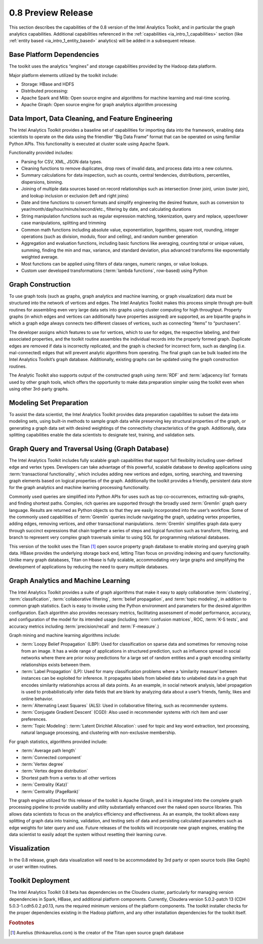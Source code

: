 ﻿-------------------
0.8 Preview Release 
-------------------

This section describes the capabilities of the 0.8 version of the Intel Analytics Toolkit, and in particular the graph analytics capabilities.
Additional capabilities referenced in the :ref:`capabilities <ia_intro_1_capabilities>` section (like :ref:`entity based <ia_intro_1_entity_based>` analytics) will be added in a subsequent release.

Base Platform Dependencies
==========================

The toolkit uses the analytics “engines” and storage capabilities provided by the Hadoop data platform.

Major platform elements utilized by the toolkit include: 

* Storage: HBase and HDFS  
* Distributed processing: 
*   Apache Spark and Mlib: Open source engine and algorithms for machine learning and real-time scoring. 
*   Apache Giraph: Open source engine for graph analytics algorithm processing

Data Import, Data Cleaning, and Feature Engineering
===================================================

The Intel Analytics Toolkit provides a baseline set of capabilities for importing data into the framework, enabling data scientists to operate on
the data using the friendlier “Big Data Frame” format that can be operated on using familiar Python APIs.
This functionality is executed at cluster scale using Apache Spark.   

Functionality provided includes:

* Parsing for CSV, XML, JSON data types.   
* Cleaning functions to remove duplicates, drop rows of invalid data, and process data into a new columns.
* Summary calculations for data inspection, such as counts, central tendencies, distributions, percentiles, dispersions, binning.  
* Joining of multiple data sources based on record relationships such as intersection (inner join),  union (outer join), and lookup inclusion or exclusion (left and right joins)
* Date and time functions to convert formats and simplify engineering the desired feature, such as conversion to year/month/day/hour/minute/second/etc., filtering by date, and calculating durations
* String manipulation functions such as regular expression matching, tokenization, query and replace, upper/lower case manipulations, splitting and trimming
* Common math functions including absolute value, exponentiation, logarithms, square root, rounding, integer operations (such as division, modulo, floor and ceiling), and random number generation
* Aggregation and evaluation functions, including basic functions like averaging, counting total or unique values, summing, finding the min and max, variance, and standard deviation, plus advanced transforms like exponentially weighted average.  
* Most functions can be applied using filters of data ranges, numeric ranges, or value lookups. 
* Custom user developed transformations (:term:`lambda functions`, row-based) using Python  

Graph Construction
==================

To use graph tools (such as graphs, graph analytics and machine learning, or graph visualization) data must be structured into the network
of vertices and edges.
The Intel Analytics Toolkit makes this process simple through pre-built routines for assembling even very large data sets into graphs using cluster
computing for high throughput.
Property graphs (in which edges and vertices can additionally have properties assigned) are supported, as are bipartite graphs in which a graph edge
always connects two different classes of vertices, such as connecting “items” to “purchasers”.  

The developer assigns which features to use for vertices, which to use for edges, the respective labeling, and their associated properties, and the
toolkit routine assembles the individual records into the properly formed graph.
Duplicate edges are removed if data is incorrectly replicated, and the graph is checked for incorrect form, such as dangling (i.e. mal-connected)
edges that will prevent analytic algorithms from operating.
The final graph can be bulk loaded into the Intel Analytics Toolkit’s graph database.
Additionally, existing graphs can be updated using the graph construction routines.   

The Analytic Toolkit also supports output of the constructed graph using :term:`RDF` and :term:`adjacency list` formats used by other graph tools,
which offers the opportunity to make data preparation simpler using the toolkit even when using other 3rd-party graphs. 

Modeling Set Preparation
========================

To assist the data scientist, the Intel Analytics Toolkit provides data preparation capabilities to subset the data into modeling sets,
using built-in methods to sample graph data while preserving key structural properties of the graph, or generating a graph data set with desired
weightings of the connectivity characteristics of the graph.
Additionally, data splitting capabilities enable the data scientists to designate test, training, and validation sets.  

Graph Query and Traversal Using (Graph Database)
================================================

The Intel Analytics Toolkit includes fully scalable graph capabilities that support full flexibility including user-defined edge and vertex types.
Developers can take advantage of this powerful, scalable database to develop applications using :term:`transactional functionality`,
which includes adding new vertices and edges, sorting, searching, and traversing graph elements based on logical properties of the graph.
Additionally the toolkit provides a friendly, persistent data store for the graph analytics and machine learning processing functionality.  

Commonly used queries are simplified into Python APIs for uses such as top co-occurrences, extracting sub-graphs, and finding shortest paths.
Complex, rich queries are supported through the broadly used :term:`Gremlin` graph query language.
Results are returned as Python objects so that they are easily incorporated into the user’s workflow.
Some of the commonly used capabilities of :term:`Gremlin` queries include navigating the graph, updating vertex properties,
adding edges, removing vertices, and other transactional manipulations.
:term:`Gremlin` simplifies graph data query through succinct expressions that chain together a series of steps and logical function such as transform,
filtering, and branch to represent very complex graph traversals similar to using SQL for programming relational databases.    

This version of the toolkit uses the Titan [#f1]_ open source property graph database to enable storing and querying graph data.
HBase provides the underlying storage back end, letting Titan focus on providing indexing and query functionality.
Unlike many graph databases, Titan on Hbase is fully scalable, accommodating very large graphs and simplifying the development of applications by
reducing the need to query multiple databases.

Graph Analytics and Machine Learning
====================================

The Intel Analytics Toolkit provides a suite of graph algorithms that make it easy to apply collaborative :term:`clustering`,
:term:`classification`, :term:`collaborative filtering`, :term:`belief propagation`, and :term:`topic modeling`,
in addition to common graph statistics.
Each is easy to invoke using the Python environment and parameters for the desired algorithm configuration.
Each algorithm also provides necessary metrics, facilitating assessment of model performance, accuracy, and configuration of the model for its
intended usage (including :term:`confusion matrices`, ROC, :term:`K-S tests`, and accuracy metrics including :term:`precision/recall`
and :term:`F-measure`.)

Graph mining and machine learning algorithms include:

* :term:`Loopy Belief Propagation` (LBP): Used for classification on sparse data and sometimes for removing noise from an image. It has a wide range of applications in structured prediction, such as influence spread in social networks where there are prior noisy predictions for a large set of random entities and a graph encoding similarity relationships exists between them.
* :term:`Label Propagation` (LP): Used for many classification problems where a ‘similarity measure’ between instances can be exploited for inference.  It propagates labels from labeled data to unlabeled data in a graph that encodes similarity relationships across all data points.  As an example, in social network analysis, label propagation is used to probabilistically infer data fields that are blank by analyzing data about a user’s friends, family, likes and online behavior.  
* :term:`Alternating Least Squares` (ALS): Used in collaborative filtering, such as recommender systems.
* :term:`Conjugate Gradient Descent` (CGD): Also used in recommender systems with rich item and user preferences.
* :term:`Topic Modeling`:  :term:`Latent Dirichlet Allocation`: used for topic and key word extraction, text processing, natural language processing, and clustering with non-exclusive membership.

For graph statistics, algorithms provided include:

* :term:`Average path length`
* :term:`Connected component`
* :term:`Vertex degree`
* :term:`Vertex degree distribution`
* Shortest path from a vertex to all other vertices
* :term:`Centrality (Katz)`
* :term:`Centrality (PageRank)`

The graph engine utilized for this release of the toolkit is Apache Giraph, and it is integrated into the complete graph processing pipeline to
provide usability and utility substantially enhanced over the naked open source libraries.
This allows data scientists to focus on the analytics efficiency and effectiveness.
As an example, the toolkit allows easy splitting of graph data into training, validation, and testing sets of data and persisting calculated
parameters such as edge weights for later query and use.
Future releases of the toolkits will incorporate new graph engines, enabling the data scientist to easily adopt the system without resetting
their learning curve.

Visualization
=============

In the 0.8 release, graph data visualization will need to be accommodated by 3rd party or open source tools (like Gephi) or user written routines.

Toolkit Deployment
==================

The Intel Analytics Toolkit 0.8 beta has dependencies on the Cloudera cluster, particularly for managing version dependencies in Spark, HBase, and
additional platform components.
Currently, Cloudera version 5.0.2-patch 13 (CDH 5.0.3-1.cdh5.0.2.p0.13, runs the required minimum versions of the platform components.
The toolkit installer checks for the proper dependencies existing in the Hadoop platform, and any other installation dependencies for the toolkit itself.

.. rubric:: Footnotes

.. [#f1] Aurelius (thinkaurelius.com) is the creator of the Titan open source graph database
